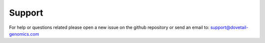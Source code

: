 .. _SUPPORT:

Support
=======

For help or questions related please open a new issue on the github repository or send an email to:
support@dovetail-genomics.com
